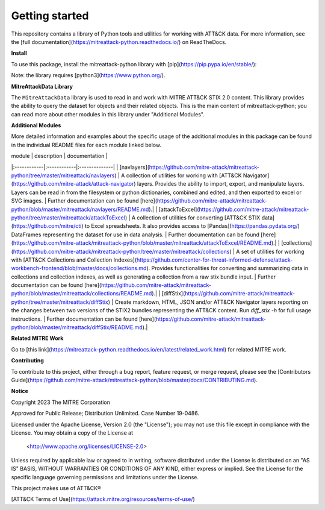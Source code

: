 
Getting started
==============================================

This repository contains a library of Python tools and utilities for working with ATT&CK data. For more information,
see the [full documentation](https://mitreattack-python.readthedocs.io/) on ReadTheDocs.

**Install**

To use this package, install the mitreattack-python library with [pip](https://pip.pypa.io/en/stable/):

.. code:: bash
   pip install mitreattack-python


Note: the library requires [python3](https://www.python.org/).

**MitreAttackData Library**

The ``MitreAttackData`` library is used to read in and work with MITRE ATT&CK STIX 2.0 content. This library provides 
the ability to query the dataset for objects and their related objects. This is the main content of mitreattack-python;
you can read more about other modules in this library under "Additional Modules".

**Additional Modules**

More detailed information and examples about the specific usage of the additional modules in this package can be found in the individual README files for each module linked below.

| module | description | documentation |
|:------------|:------------|:--------------|
| [navlayers](https://github.com/mitre-attack/mitreattack-python/tree/master/mitreattack/navlayers) | A collection of utilities for working with [ATT&CK Navigator](https://github.com/mitre-attack/attack-navigator) layers. Provides the ability to import, export, and manipulate layers. Layers can be read in from the filesystem or python dictionaries, combined and edited, and then exported to excel or SVG images. | Further documentation can be found [here](https://github.com/mitre-attack/mitreattack-python/blob/master/mitreattack/navlayers/README.md).|
| [attackToExcel](https://github.com/mitre-attack/mitreattack-python/tree/master/mitreattack/attackToExcel) | A collection of utilities for converting [ATT&CK STIX data](https://github.com/mitre/cti) to Excel spreadsheets. It also provides access to [Pandas](https://pandas.pydata.org/) DataFrames representing the dataset for use in data analysis. | Further documentation can be found [here](https://github.com/mitre-attack/mitreattack-python/blob/master/mitreattack/attackToExcel/README.md).|
| [collections](https://github.com/mitre-attack/mitreattack-python/tree/master/mitreattack/collections) | A set of utilities for working with [ATT&CK Collections and Collection Indexes](https://github.com/center-for-threat-informed-defense/attack-workbench-frontend/blob/master/docs/collections.md). Provides functionalities for converting and summarizing data in collections and collection indexes, as well as generating a collection from a raw stix bundle input. | Further documentation can be found [here](https://github.com/mitre-attack/mitreattack-python/blob/master/mitreattack/collections/README.md).|
| [diffStix](https://github.com/mitre-attack/mitreattack-python/tree/master/mitreattack/diffStix) | Create markdown, HTML, JSON and/or ATT&CK Navigator layers reporting on the changes between two versions of the STIX2 bundles representing the ATT&CK content. Run `diff_stix -h` for full usage instructions. | Further documentation can be found [here](https://github.com/mitre-attack/mitreattack-python/blob/master/mitreattack/diffStix/README.md).|


**Related MITRE Work**

Go to [this link](https://mitreattack-python.readthedocs.io/en/latest/related_work.html) for related MITRE work.


**Contributing**

To contribute to this project, either through a bug report, feature request, or merge request,
please see the [Contributors Guide](https://github.com/mitre-attack/mitreattack-python/blob/master/docs/CONTRIBUTING.md).

**Notice**

Copyright 2023 The MITRE Corporation

Approved for Public Release; Distribution Unlimited. Case Number 19-0486.

Licensed under the Apache License, Version 2.0 (the "License");
you may not use this file except in compliance with the License.
You may obtain a copy of the License at

   <http://www.apache.org/licenses/LICENSE-2.0>

Unless required by applicable law or agreed to in writing, software
distributed under the License is distributed on an "AS IS" BASIS,
WITHOUT WARRANTIES OR CONDITIONS OF ANY KIND, either express or implied.
See the License for the specific language governing permissions and
limitations under the License.

This project makes use of ATT&CK®

[ATT&CK Terms of Use](https://attack.mitre.org/resources/terms-of-use/)
